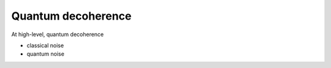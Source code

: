 *******************
Quantum decoherence
*******************

At high-level, quantum decoherence 


* classical noise
* quantum noise
